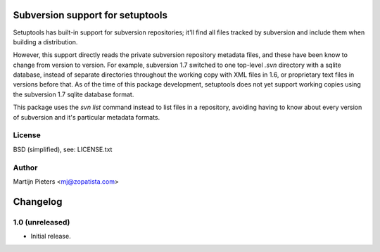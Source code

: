 Subversion support for setuptools
=================================

Setuptools has built-in support for subversion repositories; it'll find all 
files tracked by subversion and include them when building a distribution.

However, this support directly reads the private subversion repository
metadata files, and these have been know to change from version to version.
For example, subversion 1.7 switched to one top-level `.svn` directory with
a sqlite database, instead of separate directories throughout the working
copy with XML files in 1.6, or proprietary text files in versions before that.
As of the time of this package development, setuptools does not yet support
working copies using the subversion 1.7 sqlite database format.

This package uses the `svn list` command instead to list files in a repository,
avoiding having to know about every version of subversion and it's particular
metadata formats.

License
-------

BSD (simplified), see: LICENSE.txt

Author
------

Martijn Pieters <mj@zopatista.com>


Changelog
=========

1.0 (unreleased)
----------------

* Initial release.
